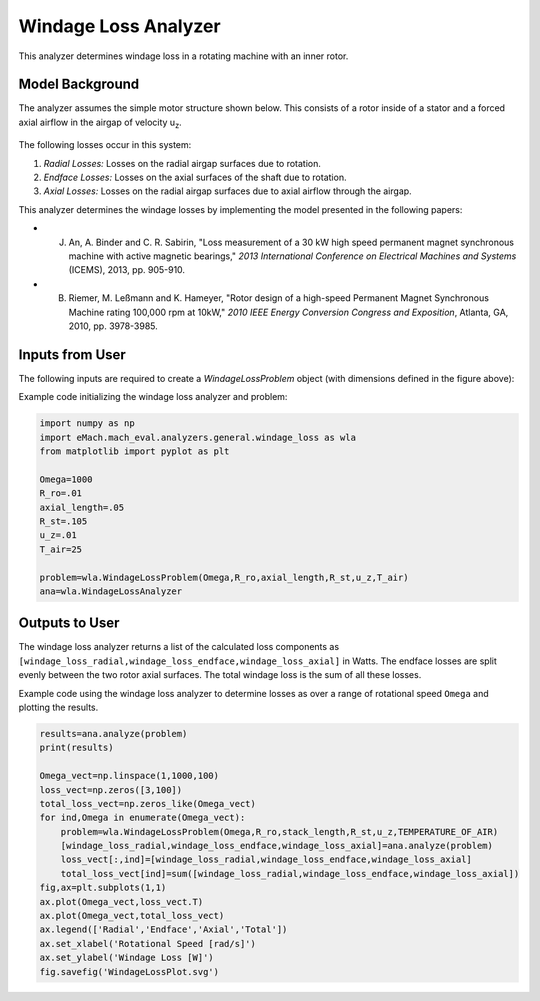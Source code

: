 
Windage Loss Analyzer
#####################

This analyzer determines windage loss in a rotating machine with an inner rotor.

Model Background
****************

The analyzer assumes the simple motor structure shown below. This consists of a rotor inside of a stator and a forced axial airflow in the airgap of velocity u\ :sub:`z`\. 

.. figure:: ./Images/WindageLossDiagram.svg
   :alt: Windy 
   :align: center
   :width: 600 

The following losses occur in this system:

1. *Radial Losses:* Losses on the radial airgap surfaces due to rotation.
2. *Endface Losses:* Losses on the axial surfaces of the shaft due to rotation.
3. *Axial Losses:*  Losses on the radial airgap surfaces due to axial airflow through the airgap.

This analyzer determines the windage losses by implementing the model presented in the following papers:

* J. An, A. Binder and C. R. Sabirin, "Loss measurement of a 30 kW high speed permanent magnet synchronous machine with active magnetic bearings," `2013 International Conference on Electrical Machines and Systems` (ICEMS), 2013, pp. 905-910.
* B. Riemer, M. Leßmann and K. Hameyer, "Rotor design of a high-speed Permanent Magnet Synchronous Machine rating 100,000 rpm at 10kW," `2010 IEEE Energy Conversion Congress and Exposition`, Atlanta, GA, 2010, pp. 3978-3985.


Inputs from User
*********************************

The following inputs are required to create a `WindageLossProblem` object (with dimensions defined in the figure above):
 
.. csv-table:: Inputs for windage loss problem 
   :file: inputs_windage_loss_analyzer.csv
   :widths: 70, 70, 30
   :header-rows: 1

Example code initializing the windage loss analyzer and problem:

.. code-block:: python

    import numpy as np
    import eMach.mach_eval.analyzers.general.windage_loss as wla
    from matplotlib import pyplot as plt

    Omega=1000
    R_ro=.01
    axial_length=.05
    R_st=.105
    u_z=.01
    T_air=25

    problem=wla.WindageLossProblem(Omega,R_ro,axial_length,R_st,u_z,T_air)
    ana=wla.WindageLossAnalyzer

Outputs to User
**********************************

The windage loss analyzer returns a list of the calculated loss components as ``[windage_loss_radial,windage_loss_endface,windage_loss_axial]`` in Watts. The endface losses are split evenly between the two rotor axial surfaces. The total windage loss is the sum of all these losses.

Example code using the windage loss analyzer to determine losses as over a range of rotational speed ``Omega`` and plotting the results.

.. code-block:: python

    results=ana.analyze(problem)
    print(results)

    Omega_vect=np.linspace(1,1000,100)
    loss_vect=np.zeros([3,100])
    total_loss_vect=np.zeros_like(Omega_vect)
    for ind,Omega in enumerate(Omega_vect):
        problem=wla.WindageLossProblem(Omega,R_ro,stack_length,R_st,u_z,TEMPERATURE_OF_AIR)
        [windage_loss_radial,windage_loss_endface,windage_loss_axial]=ana.analyze(problem)
        loss_vect[:,ind]=[windage_loss_radial,windage_loss_endface,windage_loss_axial]
        total_loss_vect[ind]=sum([windage_loss_radial,windage_loss_endface,windage_loss_axial])
    fig,ax=plt.subplots(1,1)   
    ax.plot(Omega_vect,loss_vect.T)
    ax.plot(Omega_vect,total_loss_vect)
    ax.legend(['Radial','Endface','Axial','Total'])
    ax.set_xlabel('Rotational Speed [rad/s]')
    ax.set_ylabel('Windage Loss [W]')
    fig.savefig('WindageLossPlot.svg')
    
    
.. figure:: ./Images/WindageLossPlot.svg
   :alt: Windy 
   :align: center
   :width: 600 